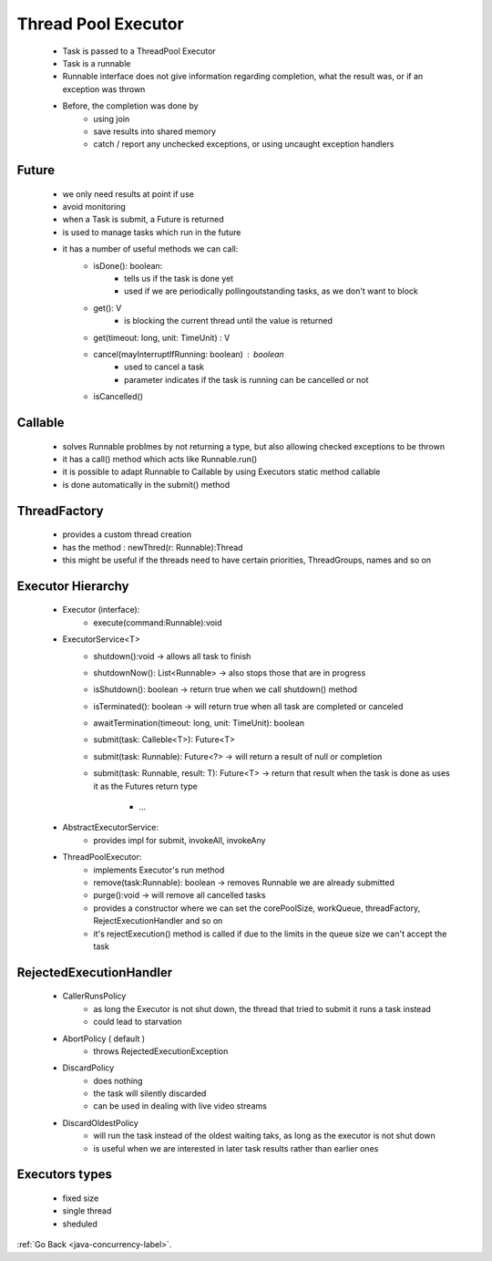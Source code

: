 .. _thread-pool:

Thread Pool Executor
====================

    - Task is passed to a ThreadPool Executor
    - Task is a runnable
    - Runnable interface does not give information regarding completion, what the result was, or if an exception was thrown
    - Before, the completion was done by 
        - using join
        - save results into shared memory
        - catch / report any unchecked exceptions, or using uncaught exception handlers

Future
------
    - we only need results at point if use
    - avoid monitoring
    - when a Task is submit, a Future is returned
    - is used to manage tasks which run in the future
    - it has a number of useful methods we can call:
        - isDone(): boolean:
            - tells us if the task is done yet
            - used if we are periodically pollingoutstanding tasks, as we don't want to block
        - get(): V
            - is blocking the current thread until the value is returned
        - get(timeout: long, unit: TimeUnit) : V
        - cancel(mayInterruptIfRunning: boolean) : boolean
            - used to cancel a task
            - parameter indicates if the task is running can be cancelled or not
        - isCancelled()

Callable
--------
    - solves Runnable problmes by not returning a type, but also allowing checked exceptions to be thrown
    - it has a call() method which acts like Runnable.run()
    - it is possible to adapt Runnable to Callable by using Executors static method callable
    - is done automatically in the submit() method 

ThreadFactory
-------------
    - provides a custom thread creation
    - has the method : newThred(r: Runnable):Thread
    - this might be useful if the threads need to have certain priorities, ThreadGroups, names and so on

Executor Hierarchy
------------------
    - Executor (interface):
        - execute(command:Runnable):void
    - ExecutorService<T>
        - shutdown():void -> allows all task to finish
        - shutdownNow(): List<Runnable> -> also stops those that are in progress
        - isShutdown(): boolean -> return true when we call shutdown() method
        - isTerminated(): boolean -> will return true when all task are completed or canceled
        - awaitTermination(timeout: long, unit: TimeUnit): boolean
        - submit(task: Calleble<T>): Future<T>
        - submit(task: Runnable): Future<?> -> will return a result of null or completion
        - submit(task: Runnable, result: T): Future<T> -> return that result when the task is done as uses it as the Futures
          return type

		- ...
    - AbstractExecutorService:
        - provides impl for submit, invokeAll, invokeAny
    - ThreadPoolExecutor:
        - implements Executor's run method
        - remove(task:Runnable): boolean -> removes Runnable we are already submitted
        - purge():void -> will remove all cancelled tasks
        - provides a constructor where we can set the corePoolSize, workQueue, threadFactory, RejectExecutionHandler and so on
        - it's rejectExecution() method is called if due to the limits in the queue size we can't accept the task

RejectedExecutionHandler
------------------------
    - CallerRunsPolicy
        - as long the Executor is not shut down, the thread that tried to submit it runs a task instead
        - could lead to starvation
    - AbortPolicy ( default )
        - throws RejectedExecutionException
    - DiscardPolicy
        - does nothing
        - the task will silently discarded
        - can be used in dealing with live video streams
    - DiscardOldestPolicy
        -  will run the task instead of the oldest waiting taks, as long as the executor is not shut down
        - is useful when we are interested in later task results rather than earlier ones

Executors types
---------------
    - fixed size
    - single thread
    - sheduled

:ref:`Go Back <java-concurrency-label>`.